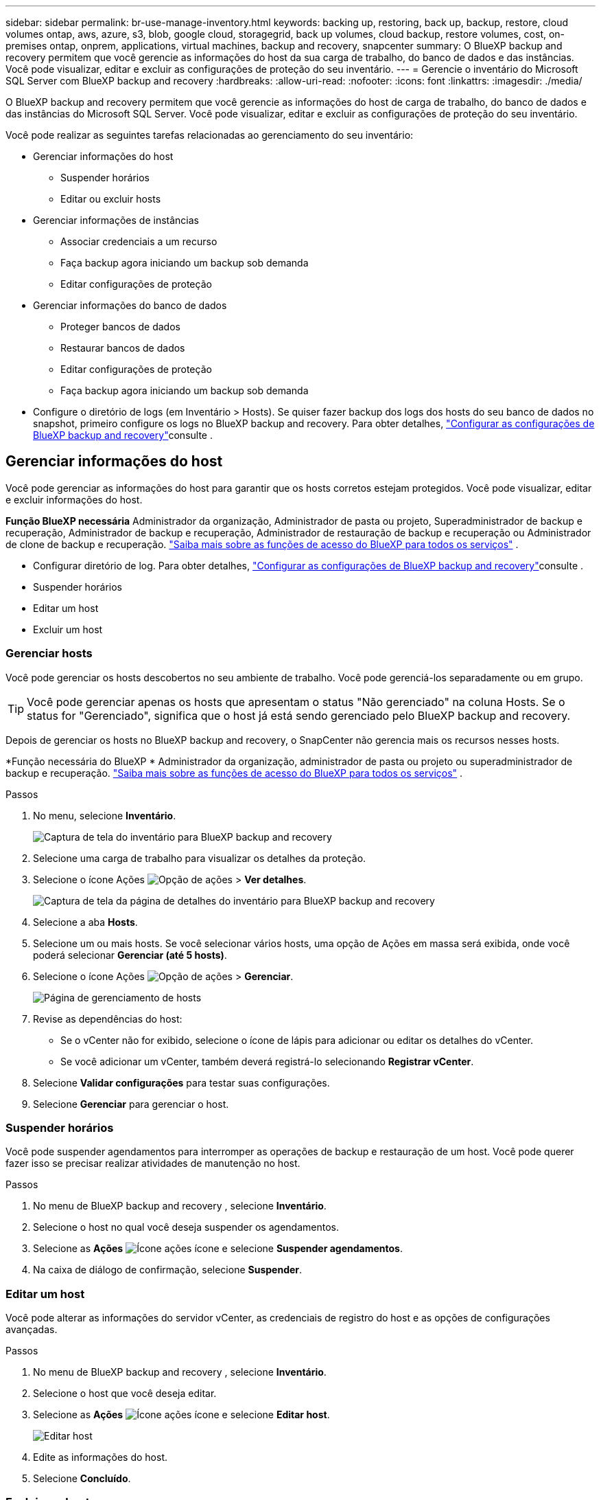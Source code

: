 ---
sidebar: sidebar 
permalink: br-use-manage-inventory.html 
keywords: backing up, restoring, back up, backup, restore, cloud volumes ontap, aws, azure, s3, blob, google cloud, storagegrid, back up volumes, cloud backup, restore volumes, cost, on-premises ontap, onprem, applications, virtual machines, backup and recovery, snapcenter 
summary: O BlueXP backup and recovery permitem que você gerencie as informações do host da sua carga de trabalho, do banco de dados e das instâncias. Você pode visualizar, editar e excluir as configurações de proteção do seu inventário. 
---
= Gerencie o inventário do Microsoft SQL Server com BlueXP backup and recovery
:hardbreaks:
:allow-uri-read: 
:nofooter: 
:icons: font
:linkattrs: 
:imagesdir: ./media/


[role="lead"]
O BlueXP backup and recovery permitem que você gerencie as informações do host de carga de trabalho, do banco de dados e das instâncias do Microsoft SQL Server. Você pode visualizar, editar e excluir as configurações de proteção do seu inventário.

Você pode realizar as seguintes tarefas relacionadas ao gerenciamento do seu inventário:

* Gerenciar informações do host
+
** Suspender horários
** Editar ou excluir hosts


* Gerenciar informações de instâncias
+
** Associar credenciais a um recurso
** Faça backup agora iniciando um backup sob demanda
** Editar configurações de proteção


* Gerenciar informações do banco de dados
+
** Proteger bancos de dados
** Restaurar bancos de dados
** Editar configurações de proteção
** Faça backup agora iniciando um backup sob demanda


* Configure o diretório de logs (em Inventário > Hosts). Se quiser fazer backup dos logs dos hosts do seu banco de dados no snapshot, primeiro configure os logs no BlueXP backup and recovery. Para obter detalhes, link:br-start-setup.html["Configurar as configurações de BlueXP backup and recovery"]consulte .




== Gerenciar informações do host

Você pode gerenciar as informações do host para garantir que os hosts corretos estejam protegidos. Você pode visualizar, editar e excluir informações do host.

*Função BlueXP necessária* Administrador da organização, Administrador de pasta ou projeto, Superadministrador de backup e recuperação, Administrador de backup e recuperação, Administrador de restauração de backup e recuperação ou Administrador de clone de backup e recuperação.  https://docs.netapp.com/us-en/bluexp-setup-admin/reference-iam-predefined-roles.html["Saiba mais sobre as funções de acesso do BlueXP para todos os serviços"^] .

* Configurar diretório de log. Para obter detalhes, link:br-start-setup.html["Configurar as configurações de BlueXP backup and recovery"]consulte .
* Suspender horários
* Editar um host
* Excluir um host




=== Gerenciar hosts

Você pode gerenciar os hosts descobertos no seu ambiente de trabalho. Você pode gerenciá-los separadamente ou em grupo.


TIP: Você pode gerenciar apenas os hosts que apresentam o status "Não gerenciado" na coluna Hosts. Se o status for "Gerenciado", significa que o host já está sendo gerenciado pelo BlueXP backup and recovery.

Depois de gerenciar os hosts no BlueXP backup and recovery, o SnapCenter não gerencia mais os recursos nesses hosts.

*Função necessária do BlueXP * Administrador da organização, administrador de pasta ou projeto ou superadministrador de backup e recuperação.  https://docs.netapp.com/us-en/bluexp-setup-admin/reference-iam-predefined-roles.html["Saiba mais sobre as funções de acesso do BlueXP para todos os serviços"^] .

.Passos
. No menu, selecione *Inventário*.
+
image:screen-br-inventory.png["Captura de tela do inventário para BlueXP backup and recovery"]

. Selecione uma carga de trabalho para visualizar os detalhes da proteção.
. Selecione o ícone Ações image:../media/icon-action.png["Opção de ações"] > *Ver detalhes*.
+
image:screen-br-inventory-sql.png["Captura de tela da página de detalhes do inventário para BlueXP backup and recovery"]

. Selecione a aba *Hosts*.
. Selecione um ou mais hosts. Se você selecionar vários hosts, uma opção de Ações em massa será exibida, onde você poderá selecionar *Gerenciar (até 5 hosts)*.
. Selecione o ícone Ações image:../media/icon-action.png["Opção de ações"] > *Gerenciar*.
+
image:screen-br-inventory-details-manage-hosts.png["Página de gerenciamento de hosts"]

. Revise as dependências do host:
+
** Se o vCenter não for exibido, selecione o ícone de lápis para adicionar ou editar os detalhes do vCenter.
** Se você adicionar um vCenter, também deverá registrá-lo selecionando *Registrar vCenter*.


. Selecione *Validar configurações* para testar suas configurações.
. Selecione *Gerenciar* para gerenciar o host.




=== Suspender horários

Você pode suspender agendamentos para interromper as operações de backup e restauração de um host. Você pode querer fazer isso se precisar realizar atividades de manutenção no host.

.Passos
. No menu de BlueXP backup and recovery , selecione *Inventário*.
. Selecione o host no qual você deseja suspender os agendamentos.
. Selecione as *Ações* image:icon-action.png["Ícone ações"] ícone e selecione *Suspender agendamentos*.
. Na caixa de diálogo de confirmação, selecione *Suspender*.




=== Editar um host

Você pode alterar as informações do servidor vCenter, as credenciais de registro do host e as opções de configurações avançadas.

.Passos
. No menu de BlueXP backup and recovery , selecione *Inventário*.
. Selecione o host que você deseja editar.
. Selecione as *Ações* image:icon-action.png["Ícone ações"] ícone e selecione *Editar host*.
+
image:screen-br-inventory-hosts-edit.png["Editar host"]

. Edite as informações do host.
. Selecione *Concluído*.




=== Excluir um host

Você pode excluir as informações do host para interromper as cobranças de serviço.

.Passos
. No menu de BlueXP backup and recovery , selecione *Inventário*.
. Selecione o host que você deseja excluir.
. Selecione as *Ações* image:icon-action.png["Ícone ações"] ícone e selecione *Excluir host*.
. Revise as informações de confirmação e selecione *Excluir*.




== Gerenciar informações de instâncias

Você pode gerenciar informações de instâncias para garantir que os recursos tenham as credenciais apropriadas para proteção e pode fazer backup de recursos das seguintes maneiras:

* Proteger instâncias
* Credenciais de associado
* Desassociar credenciais
* Proteção de edição
* Faça backup agora


*Função BlueXP necessária* Administrador da organização, Administrador de pasta ou projeto, Superadministrador de backup e recuperação, Administrador de backup e recuperação, Administrador de restauração de backup e recuperação ou Administrador de clone de backup e recuperação.  https://docs.netapp.com/us-en/bluexp-setup-admin/reference-iam-predefined-roles.html["Saiba mais sobre as funções de acesso do BlueXP para todos os serviços"^] .



=== Proteger instâncias de banco de dados

Você pode atribuir uma política a uma instância de banco de dados usando políticas que controlam os agendamentos e a retenção da proteção de recursos.

.Passos
. No menu de BlueXP backup and recovery , selecione *Inventário*.
. Selecione a carga de trabalho que você deseja visualizar e selecione *Exibir*.
. Selecione a aba *Instâncias*.
. Selecione a instância.
. Selecione as *Ações* image:icon-action.png["Ícone ações"] ícone e selecione *Proteger*.
. Selecione uma política ou crie uma nova.
+
Para obter detalhes sobre como criar uma política, consulte link:br-use-policies-create.html["Crie uma política"] .

. Forneça informações sobre os scripts que você deseja executar antes e depois do backup.
+
** *Pré-script*: Insira o nome do arquivo e o local do seu script para executá-lo automaticamente antes que a ação de proteção seja acionada. Isso é útil para executar tarefas ou configurações adicionais que precisam ser executadas antes do fluxo de trabalho de proteção.
** *Pós-script*: Insira o nome do arquivo e o local do script para executá-lo automaticamente após a conclusão da ação de proteção. Isso é útil para executar tarefas ou configurações adicionais que precisam ser executadas após o fluxo de trabalho de proteção.


. Forneça informações sobre como você deseja que o snapshot seja verificado:
+
** Local de armazenamento: selecione o local onde o instantâneo de verificação será armazenado.
** Recurso de verificação: selecione se o recurso que você deseja verificar está no snapshot local e no armazenamento secundário ONTAP .
** Cronograma de verificação: selecione a frequência: horária, diária, semanal, mensal ou anual.






=== Associar credenciais a um recurso

Você pode associar credenciais a um recurso para que a proteção possa ocorrer.

Para obter detalhes, link:br-start-configure.html["Configurar as configurações de BlueXP backup and recovery , incluindo credenciais"]consulte .

.Passos
. No menu de BlueXP backup and recovery , selecione *Inventário*.
. Selecione a carga de trabalho que você deseja visualizar e selecione *Exibir*.
. Selecione a aba *Instâncias*.
. Selecione a instância.
. Selecione as *Ações* image:icon-action.png["Ícone ações"] ícone e selecione *Associar credenciais*.
. Use credenciais existentes ou crie novas.




=== Editar configurações de proteção

Você pode alterar a política, criar uma nova política, definir um cronograma e definir configurações de retenção.

.Passos
. No menu de BlueXP backup and recovery , selecione *Inventário*.
. Selecione a carga de trabalho que você deseja visualizar e selecione *Exibir*.
. Selecione a aba *Instâncias*.
. Selecione a instância.
. Selecione as *Ações* image:icon-action.png["Ícone ações"] ícone e selecione *Editar proteção*.
+
Para obter detalhes sobre como criar uma política, consulte link:br-use-policies-create.html["Crie uma política"] .





=== Faça backup agora

Você pode fazer backup dos seus dados agora para garantir que eles sejam protegidos imediatamente.

.Passos
. No menu de BlueXP backup and recovery , selecione *Inventário*.
. Selecione a carga de trabalho que você deseja visualizar e selecione *Exibir*.
. Selecione a aba *Instâncias*.
. Selecione a instância.
. Selecione as *Ações* image:icon-action.png["Ícone ações"] ícone e selecione *Fazer backup agora*.
. Escolha o tipo de backup e defina o agendamento.
+
Para obter detalhes sobre como criar um backup ad hoc, consulte link:br-use-mssql-backup.html["Crie uma política"] .





== Gerenciar informações do banco de dados

Você pode gerenciar informações do banco de dados das seguintes maneiras:

* Proteger bancos de dados
* Restaurar bancos de dados
* Ver detalhes de proteção
* Editar configurações de proteção
* Faça backup agora




=== Proteger bancos de dados

Você pode alterar a política, criar uma nova política, definir um cronograma e definir configurações de retenção.

*Função necessária do BlueXP * Administrador da organização, administrador de pasta ou projeto, superadministrador de backup e recuperação, função de administrador de backup de backup e recuperação.  https://docs.netapp.com/us-en/bluexp-setup-admin/reference-iam-predefined-roles.html["Saiba mais sobre as funções de acesso do BlueXP para todos os serviços"^] .

.Passos
. No menu de BlueXP backup and recovery , selecione *Inventário*.
. Selecione a carga de trabalho que você deseja visualizar e selecione *Exibir*.
. Selecione a aba *Bancos de dados*.
. Selecione a base de dados.
. Selecione as *Ações* image:icon-action.png["Ícone ações"] ícone e selecione *Proteger*.
+
Para obter detalhes sobre como criar uma política, consulte link:br-use-policies-create.html["Crie uma política"] .





=== Restaurar bancos de dados

Você pode restaurar um banco de dados para garantir que seus dados estejam protegidos.

*Função necessária do BlueXP * Administrador da organização, administrador de pasta ou projeto, superadministrador de backup e recuperação, função de administrador de restauração de backup e recuperação.  https://docs.netapp.com/us-en/bluexp-setup-admin/reference-iam-predefined-roles.html["Saiba mais sobre as funções de acesso do BlueXP para todos os serviços"^] .

.Passos
. No menu de BlueXP backup and recovery , selecione *Inventário*.
. Selecione a carga de trabalho que você deseja visualizar e selecione *Exibir*.
. Selecione a aba *Bancos de dados*.
. Selecione a base de dados.
. Selecione as *Ações* image:icon-action.png["Ícone ações"] ícone e selecione *Restaurar*.
+
Para obter informações sobre como restaurar cargas de trabalho, consulte link:br-use-mssql-restore.html["Restaurar cargas de trabalho"] .





=== Editar configurações de proteção

Você pode alterar a política, criar uma nova política, definir um cronograma e definir configurações de retenção.

*Função necessária do BlueXP * Administrador da organização, administrador de pasta ou projeto, superadministrador de backup e recuperação, função de administrador de backup de backup e recuperação.  https://docs.netapp.com/us-en/bluexp-setup-admin/reference-iam-predefined-roles.html["Saiba mais sobre as funções de acesso do BlueXP para todos os serviços"^] .

.Passos
. No menu de BlueXP backup and recovery , selecione *Inventário*.
. Selecione a carga de trabalho que você deseja visualizar e selecione *Exibir*.
. Selecione a aba *Bancos de dados*.
. Selecione a base de dados.
. Selecione as *Ações* image:icon-action.png["Ícone ações"] ícone e selecione *Editar proteção*.
+
Para obter detalhes sobre como criar uma política, consulte link:br-use-policies-create.html["Crie uma política"] .





=== Faça backup agora

Você pode fazer backup de suas instâncias e bancos de dados do Microsoft SQL Server agora para garantir que seus dados sejam protegidos imediatamente.

*Função necessária do BlueXP * Administrador da organização, administrador de pasta ou projeto, superadministrador de backup e recuperação, função de administrador de backup de backup e recuperação.  https://docs.netapp.com/us-en/bluexp-setup-admin/reference-iam-predefined-roles.html["Saiba mais sobre as funções de acesso do BlueXP para todos os serviços"^] .

.Passos
. No menu de BlueXP backup and recovery , selecione *Inventário*.
. Selecione a carga de trabalho que você deseja visualizar e selecione *Exibir*.
. Selecione a aba *Instâncias* ou *Bancos de dados*.
. Selecione a instância ou banco de dados.
. Selecione as *Ações* image:icon-action.png["Ícone ações"] ícone e selecione *Fazer backup agora*.

